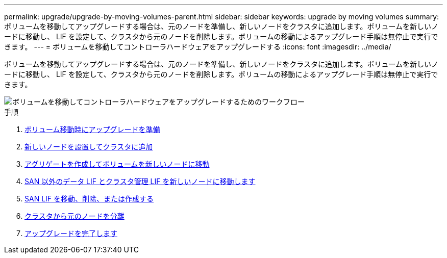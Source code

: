---
permalink: upgrade/upgrade-by-moving-volumes-parent.html 
sidebar: sidebar 
keywords: upgrade by moving volumes 
summary: ボリュームを移動してアップグレードする場合は、元のノードを準備し、新しいノードをクラスタに追加します。ボリュームを新しいノードに移動し、 LIF を設定して、クラスタから元のノードを削除します。ボリュームの移動によるアップグレード手順は無停止で実行できます。 
---
= ボリュームを移動してコントローラハードウェアをアップグレードする
:icons: font
:imagesdir: ../media/


[role="lead"]
ボリュームを移動してアップグレードする場合は、元のノードを準備し、新しいノードをクラスタに追加します。ボリュームを新しいノードに移動し、 LIF を設定して、クラスタから元のノードを削除します。ボリュームの移動によるアップグレード手順は無停止で実行できます。

image::../upgrade/media/workflow_for_upgrading_by_moving_volumes.gif[ボリュームを移動してコントローラハードウェアをアップグレードするためのワークフロー]

.手順
. xref:upgrade-prepare-when-moving-volumes.adoc[ボリューム移動時にアップグレードを準備]
. xref:upgrade-install-and-join-new-nodes-move-vols.adoc[新しいノードを設置してクラスタに追加]
. xref:upgrade-create-aggregate-move-volumes.adoc[アグリゲートを作成してボリュームを新しいノードに移動]
. xref:upgrade-move-lifs-to-new-nodes.adoc[SAN 以外のデータ LIF とクラスタ管理 LIF を新しいノードに移動します]
. xref:upgrade_move_delete_recreate_san_lifs.adoc[SAN LIF を移動、削除、または作成する]
. xref:upgrade-unjoin-original-nodes-move-volumes.adoc[クラスタから元のノードを分離]
. xref:upgrade-complete-move-volumes.adoc[アップグレードを完了します]

